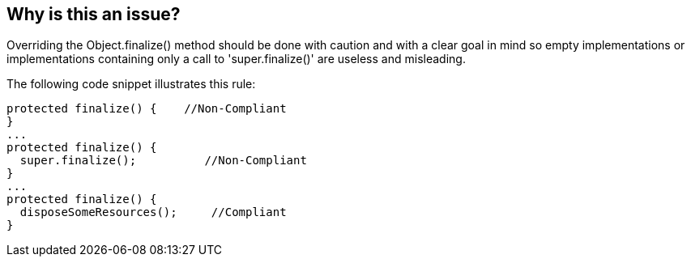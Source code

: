 == Why is this an issue?

Overriding the Object.finalize() method should be done with caution and with a clear goal in mind so empty implementations or implementations containing only a call to 'super.finalize()' are useless and misleading. 


The following code snippet illustrates this rule:

----
protected finalize() {    //Non-Compliant
}
...
protected finalize() {
  super.finalize();          //Non-Compliant
}
...
protected finalize() {
  disposeSomeResources();     //Compliant
}
----


ifdef::env-github,rspecator-view[]
'''
== Comments And Links
(visible only on this page)

=== relates to: S1114

=== on 15 Oct 2013, 08:11:16 Freddy Mallet wrote:
Partially duplicates RSPEC-1114 so we're not going to implement this rule.

endif::env-github,rspecator-view[]
